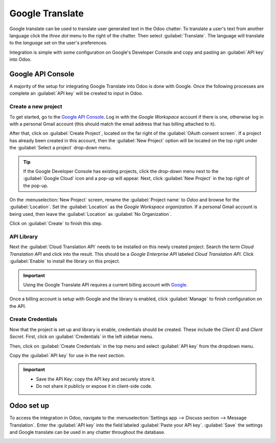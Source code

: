================
Google Translate
================

Google translate can be used to translate user generated text in the Odoo chatter. To translate a
user's text from another language click the *three dot* menu to the right of the chatter. Then
select :guilabel:`Translate`. The language will translate to the *language* set on the user's
preferences.

.. image:: translate/google-translate.png
   :align: center
   :alt: Google Translate present in an Odoo database's chatter.

Integration is simple with some configuration on Google's Developer Console and copy and pasting an
:guilabel:`API key` into Odoo.

Google API Console
==================

A majority of the setup for integrating Google Translate into Odoo is done with Google. Once the
following processes are complete an :guilabel:`API key` will be created to input in Odoo.

.. seealso::
   `Google Translate setup on Google <https://cloud.google.com/translate/docs/setup>`_

Create a new project
--------------------

To get started, go to the `Google API Console <https://console.developers.google.com>`_. Log in with
the *Google Workspace* account if there is one, otherwise log in with a personal Gmail account (this
should match the email address that has billing attached to it).

After that, click on :guilabel:`Create Project`, located on the far right of the :guilabel:`OAuth
consent screen`. If a project has already been created in this account, then the :guilabel:`New
Project` option will be located on the top right under the :guilabel:`Select a project` drop-down
menu.

.. tip::
   If the Google Developer Console has existing projects, click the drop-down menu next to the
   :guilabel:`Google Cloud` icon and a pop-up will appear. Next, click :guilabel:`New Project` in
   the top right of the pop-up.

On the :menuselection:`New Project` screen, rename the :guilabel:`Project name` to `Odoo` and
browse for the :guilabel:`Location`. Set the :guilabel:`Location` as the *Google Workspace
organization*. If a personal Gmail account is being used, then leave the :guilabel:`Location` as
:guilabel:`No Organization`.

.. image:: translate/new-project.png
   :align: center
   :alt: Project Name and Location for Google OAuth.

Click on :guilabel:`Create` to finish this step.

API Library
-----------

Next the :guilabel:`Cloud Translation API` needs to be installed on this newly created project.
Search the term `Cloud Translation API` and click into the result. This should be a *Google
Enterprise API* labeled `Cloud Translation API`. Click :guilabel:`Enable` to install the library on
this project.

.. important::
   Using the Google Translate API requires a current billing account with `Google
   <https://https://myaccount.google.com/>`_.

Once a billing account is setup with Google and the library is enabled, click :guilabel:`Manage` to
finish configuration on the API.

Create Credentials
------------------

Now that the project is set up and library is enable, credentials should be created. These include
the *Client ID* and *Client Secret*. First, click on :guilabel:`Credentials` in the left sidebar
menu.

Then, click on :guilabel:`Create Credentials` in the top menu and select :guilabel:`API key` from
the dropdown menu.

.. image:: translate/api-key.png
   :align: center
   :alt: Create an API key in the Google developer console.

Copy the :guilabel:`API key` for use in the next section.

.. admonition:: Restrict the API Key (Optional)
   For security purposes, the usage of the API key can be restricted for security purposes. Go to
   the :guilabel:`API restrictions` section by clicking on the :guilabel:`API key`. Here an API
   application and whether APIs call call the key. For the Google Translate API, restrict it to only
   allow requests from the configured database and the Google Translate API.

.. important::
   - Save the API Key: copy the API key and securely store it.
   - Do not share it publicly or expose it in client-side code.

Odoo set up
===========

To access the integration in Odoo, navigate to the :menuselection:`Settings app --> Discuss section
--> Message Translation`. Enter the :guilabel:`API key` into the field labeled :guilabel:`Paste your
API key`. :guilabel:`Save` the settings and Google translate can be used in any chatter throughout
the database.

.. image:: translate/odoo-config.png
   :align: center
   :alt: Odoo configuration of the API key from the Google Developer Console.
